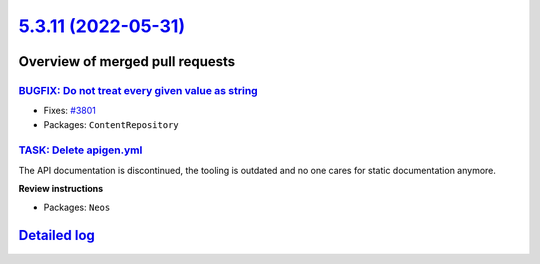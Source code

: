 `5.3.11 (2022-05-31) <https://github.com/neos/neos-development-collection/releases/tag/5.3.11>`_
================================================================================================

Overview of merged pull requests
~~~~~~~~~~~~~~~~~~~~~~~~~~~~~~~~

`BUGFIX: Do not treat every given value as string <https://github.com/neos/neos-development-collection/pull/3802>`_
-------------------------------------------------------------------------------------------------------------------

* Fixes: `#3801 <https://github.com/neos/neos-development-collection/issues/3801>`_


* Packages: ``ContentRepository``

`TASK: Delete apigen.yml <https://github.com/neos/neos-development-collection/pull/3800>`_
------------------------------------------------------------------------------------------

The API documentation is discontinued, the tooling is outdated and
no one cares for static documentation anymore.

**Review instructions**

* Packages: ``Neos``

`Detailed log <https://github.com/neos/neos-development-collection/compare/5.3.10...5.3.11>`_
~~~~~~~~~~~~~~~~~~~~~~~~~~~~~~~~~~~~~~~~~~~~~~~~~~~~~~~~~~~~~~~~~~~~~~~~~~~~~~~~~~~~~~~~~~~~~
